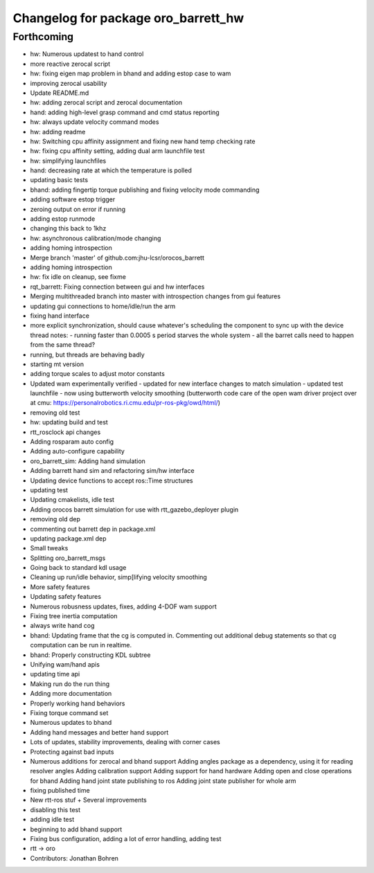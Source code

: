^^^^^^^^^^^^^^^^^^^^^^^^^^^^^^^^^^^^
Changelog for package oro_barrett_hw
^^^^^^^^^^^^^^^^^^^^^^^^^^^^^^^^^^^^

Forthcoming
-----------
* hw: Numerous updatest to hand control
* more reactive zerocal script
* hw: fixing eigen map problem in bhand and adding estop case to wam
* improving zerocal usability
* Update README.md
* hw: adding zerocal script and zerocal documentation
* hand: adding high-level grasp command and cmd status reporting
* hw: always update velocity command modes
* hw: adding readme
* hw: Switching cpu affinity assignment and fixing new hand temp checking rate
* hw: fixing cpu affinity setting, adding dual arm launchfile test
* hw: simplifying launchfiles
* hand: decreasing rate at which the temperature is polled
* updating basic tests
* bhand: adding fingertip torque publishing and fixing velocity mode commanding
* adding software estop trigger
* zeroing  output on error if running
* adding estop runmode
* changing this back to 1khz
* hw: asynchronous calibration/mode changing
* adding homing introspection
* Merge branch 'master' of github.com:jhu-lcsr/orocos_barrett
* adding homing introspection
* hw: fix idle on cleanup, see fixme
* rqt_barrett: Fixing connection between gui and hw interfaces
* Merging multithreaded branch into master with introspection changes from gui features
* updating gui connections to home/idle/run the arm
* fixing hand interface
* more explicit synchronization, should cause whatever's scheduling the
  component to sync up with the device thread
  notes:
  - running faster than 0.0005 s period starves the whole system
  - all the barret calls need to happen from the same thread?
* running, but threads are behaving badly
* starting mt version
* adding torque scales to adjust motor constants
* Updated wam experimentally verified
  - updated for new interface changes to match simulation
  - updated test launchfile
  - now using butterworth velocity smoothing (butterworth code care of the
  open wam driver project over at cmu:
  https://personalrobotics.ri.cmu.edu/pr-ros-pkg/owd/html/)
* removing old test
* hw: updating build and test
* rtt_rosclock api changes
* Adding rosparam auto config
* Adding auto-configure capability
* oro_barrett_sim: Adding hand simulation
* Adding barrett hand sim and refactoring sim/hw interface
* Updating device functions to accept ros::Time structures
* updating test
* Updating cmakelists, idle test
* Adding orocos barrett simulation for use with rtt_gazebo_deployer plugin
* removing old dep
* commenting out barrett dep in package.xml
* updating package.xml dep
* Small tweaks
* Splitting oro_barrett_msgs
* Going back to standard kdl usage
* Cleaning up run/idle behavior, simp[lifying velocity smoothing
* More safety features
* Updating safety features
* Numerous robusness updates, fixes, adding 4-DOF wam support
* Fixing tree inertia computation
* always write hand cog
* bhand: Updating frame that the cg is computed in. Commenting out additional debug statements so that cg computation can be run in realtime.
* bhand: Properly constructing KDL subtree
* Unifying wam/hand apis
* updating time api
* Making run do the run thing
* Adding more documentation
* Properly working hand behaviors
* Fixing torque command set
* Numerous updates to bhand
* Adding hand messages and better hand support
* Lots of updates, stability improvements, dealing with corner cases
* Protecting against bad inputs
* Numerous additions for zerocal and bhand support
  Adding angles package as a dependency, using it for reading resolver angles
  Adding calibration support
  Adding support for hand hardware
  Adding open and close operations for bhand
  Adding hand joint state publishing to ros
  Adding joint state publisher for whole arm
* fixing published time
* New rtt-ros stuf + Several improvements
* disabling this test
* adding idle test
* beginning to add bhand support
* Fixing bus configuration, adding a lot of error handling, adding test
* rtt -> oro
* Contributors: Jonathan Bohren
